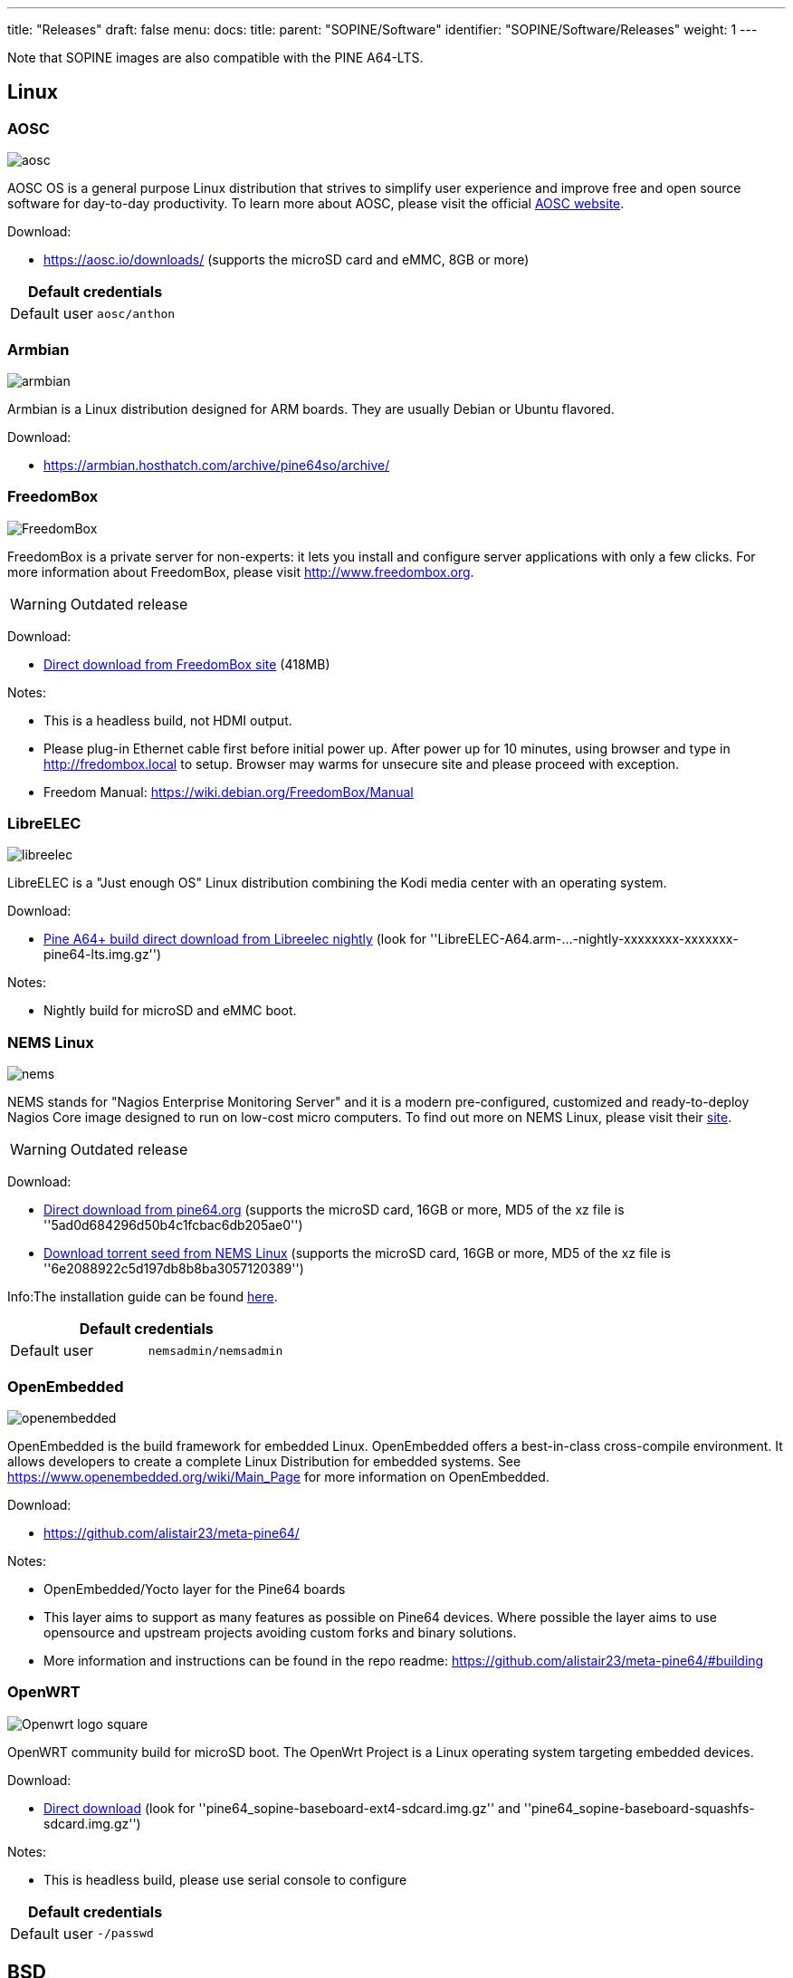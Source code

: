 ---
title: "Releases"
draft: false
menu:
  docs:
    title:
    parent: "SOPINE/Software"
    identifier: "SOPINE/Software/Releases"
    weight: 1
---

Note that SOPINE images are also compatible with the PINE A64-LTS.

== Linux

=== AOSC
image:/documentation/images/aosc.png[]

AOSC OS is a general purpose Linux distribution that strives to simplify user experience and improve free and open source software for day-to-day productivity. To learn more about AOSC, please visit the official https://aosc.io/[AOSC website].

Download:

* https://aosc.io/downloads/ (supports the microSD card and eMMC, 8GB or more)

|===
2+| Default credentials

|Default user
| `aosc/anthon`
|===

=== Armbian
image:/documentation/images/armbian.png[]

Armbian is a Linux distribution designed for ARM boards. They are usually Debian or Ubuntu flavored. 

Download:

* https://armbian.hosthatch.com/archive/pine64so/archive/

=== FreedomBox
image:/documentation/images/FreedomBox.jpg[]

FreedomBox is a private server for non-experts: it lets you install and configure server applications with only a few clicks. For more information about FreedomBox, please visit http://www.freedombox.org.

WARNING: Outdated release

Download:

* https://ftp.freedombox.org/pub/freedombox/hardware/pine64-lts/stable/freedombox-stable-free_buster_pine64-lts-arm64.img.xz[Direct download from FreedomBox site] (418MB)

Notes:

* This is a headless build, not HDMI output.
* Please plug-in Ethernet cable first before initial power up. After power up for 10 minutes, using browser and type in http://fredombox.local to setup. Browser may warms for unsecure site and please proceed with exception.
* Freedom Manual: https://wiki.debian.org/FreedomBox/Manual

=== LibreELEC
image:/documentation/images/libreelec.jpg[]

LibreELEC is a "Just enough OS" Linux distribution combining the Kodi media center with an operating system.

Download:

* https://test.libreelec.tv/[Pine A64+ build direct download from Libreelec nightly] (look for ''LibreELEC-A64.arm-...-nightly-xxxxxxxx-xxxxxxx-pine64-lts.img.gz'')

Notes:

* Nightly build for microSD and eMMC boot.

=== NEMS Linux
image:/documentation/images/nems.jpg[]

NEMS stands for "Nagios Enterprise Monitoring Server" and it is a modern pre-configured, customized and ready-to-deploy Nagios Core image designed to run on low-cost micro computers. To find out more on NEMS Linux, please visit their https://nemslinux.com/[site].

WARNING: Outdated release

Download:

* http://files.pine64.org/os/SOPINE/nems/NEMS_v1.5-SOPine-Build1.zip[Direct download from pine64.org] (supports the microSD card, 16GB or more, MD5 of the xz file is ''5ad0d684296d50b4c1fcbac6db205ae0'')
* https://nemslinux.com/download/nagios-for-pine64.php[Download torrent seed from NEMS Linux] (supports the microSD card, 16GB or more, MD5 of the xz file is ''6e2088922c5d197db8b8ba3057120389'')

Info:The installation guide can be found https://docs.nemslinux.com/installation[here].

|===
2+| Default credentials

|Default user
| `nemsadmin/nemsadmin`
|===

=== OpenEmbedded
image:/documentation/images/openembedded.png[]

OpenEmbedded is the build framework for embedded Linux. OpenEmbedded offers a best-in-class cross-compile environment. It allows developers to create a complete Linux Distribution for embedded systems. See https://www.openembedded.org/wiki/Main_Page for more information on OpenEmbedded.

Download:

* https://github.com/alistair23/meta-pine64/

Notes:

* OpenEmbedded/Yocto layer for the Pine64 boards 
* This layer aims to support as many features as possible on Pine64 devices. Where possible the layer aims to use opensource and upstream projects avoiding custom forks and binary solutions.
* More information and instructions can be found in the repo readme: https://github.com/alistair23/meta-pine64/#building

=== OpenWRT
image:/documentation/images/Openwrt_logo_square.png[]

OpenWRT community build for microSD boot. The OpenWrt Project is a Linux operating system targeting embedded devices.

Download:

* https://downloads.lede-project.org/snapshots/targets/sunxi/cortexa53/[Direct download] (look for ''pine64_sopine-baseboard-ext4-sdcard.img.gz'' and ''pine64_sopine-baseboard-squashfs-sdcard.img.gz'')

Notes:

* This is headless build, please use serial console to configure

|===
2+| Default credentials

|Default user
| `-/passwd`
|===

== BSD

=== NetBSD
image:/documentation/images/netbsd.png[]

NetBSD is a free, fast, secure, and highly portable Unix-like Open Source operating system. To learn more about NetBSD please visit https://www.netbsd.org/[NetBSD main page]. 

Download:

* http://www.armbsd.org/arm/[Direct download] (select ''PINE A64-LTS / SoPine with baseboard'')

|===
2+| Default credentials

| Root user and SSH
| `root/[none]`
|===

Notes:

* NetBSD community build for microSD boot
* Instructions concerning enabling SSH can be found https://www.netbsd.org/docs/guide/en/chap-boot.html#chap-boot-ssh[here]

== Linux BSP SDK

Linux BSP Kernel 4.9

Download:

* http://files.pine64.org/SDK/PINE-A64/PINE-A64_lichee_BSP4.9.tar.xz[Direct Download] from ''pine64.org'' (5.40GB, MD5 of the TAR-GZip ''7736e3c4d50c021144d125cc4ee047a4'')

== Android SDK
Android Oreo (v8.1)

Download:

* http://files.pine64.org/SDK/PINE-A64/PINE-A64_SDK_android8.1.tar.xz[Direct Download] from ''pine64.org'' (24.94GB, MD5 of the TAR-Gzip ''b0394af324c70ce28067e52cd7bc0c87'')